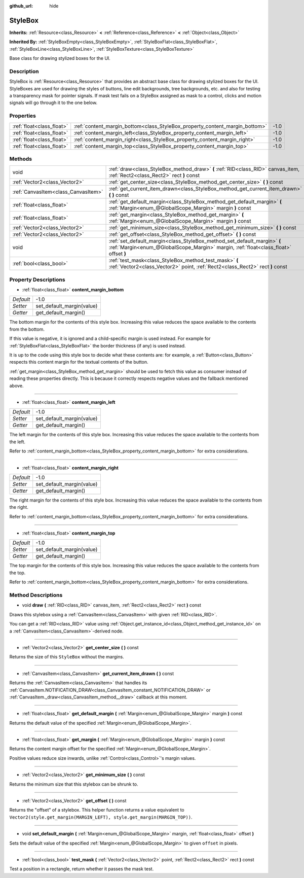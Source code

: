 :github_url: hide

.. Generated automatically by doc/tools/makerst.py in Godot's source tree.
.. DO NOT EDIT THIS FILE, but the StyleBox.xml source instead.
.. The source is found in doc/classes or modules/<name>/doc_classes.

.. _class_StyleBox:

StyleBox
========

**Inherits:** :ref:`Resource<class_Resource>` **<** :ref:`Reference<class_Reference>` **<** :ref:`Object<class_Object>`

**Inherited By:** :ref:`StyleBoxEmpty<class_StyleBoxEmpty>`, :ref:`StyleBoxFlat<class_StyleBoxFlat>`, :ref:`StyleBoxLine<class_StyleBoxLine>`, :ref:`StyleBoxTexture<class_StyleBoxTexture>`

Base class for drawing stylized boxes for the UI.

Description
-----------

StyleBox is :ref:`Resource<class_Resource>` that provides an abstract base class for drawing stylized boxes for the UI. StyleBoxes are used for drawing the styles of buttons, line edit backgrounds, tree backgrounds, etc. and also for testing a transparency mask for pointer signals. If mask test fails on a StyleBox assigned as mask to a control, clicks and motion signals will go through it to the one below.

Properties
----------

+---------------------------+-----------------------------------------------------------------------------+------+
| :ref:`float<class_float>` | :ref:`content_margin_bottom<class_StyleBox_property_content_margin_bottom>` | -1.0 |
+---------------------------+-----------------------------------------------------------------------------+------+
| :ref:`float<class_float>` | :ref:`content_margin_left<class_StyleBox_property_content_margin_left>`     | -1.0 |
+---------------------------+-----------------------------------------------------------------------------+------+
| :ref:`float<class_float>` | :ref:`content_margin_right<class_StyleBox_property_content_margin_right>`   | -1.0 |
+---------------------------+-----------------------------------------------------------------------------+------+
| :ref:`float<class_float>` | :ref:`content_margin_top<class_StyleBox_property_content_margin_top>`       | -1.0 |
+---------------------------+-----------------------------------------------------------------------------+------+

Methods
-------

+-------------------------------------+------------------------------------------------------------------------------------------------------------------------------------------------------------------+
| void                                | :ref:`draw<class_StyleBox_method_draw>` **(** :ref:`RID<class_RID>` canvas_item, :ref:`Rect2<class_Rect2>` rect **)** const                                      |
+-------------------------------------+------------------------------------------------------------------------------------------------------------------------------------------------------------------+
| :ref:`Vector2<class_Vector2>`       | :ref:`get_center_size<class_StyleBox_method_get_center_size>` **(** **)** const                                                                                  |
+-------------------------------------+------------------------------------------------------------------------------------------------------------------------------------------------------------------+
| :ref:`CanvasItem<class_CanvasItem>` | :ref:`get_current_item_drawn<class_StyleBox_method_get_current_item_drawn>` **(** **)** const                                                                    |
+-------------------------------------+------------------------------------------------------------------------------------------------------------------------------------------------------------------+
| :ref:`float<class_float>`           | :ref:`get_default_margin<class_StyleBox_method_get_default_margin>` **(** :ref:`Margin<enum_@GlobalScope_Margin>` margin **)** const                             |
+-------------------------------------+------------------------------------------------------------------------------------------------------------------------------------------------------------------+
| :ref:`float<class_float>`           | :ref:`get_margin<class_StyleBox_method_get_margin>` **(** :ref:`Margin<enum_@GlobalScope_Margin>` margin **)** const                                             |
+-------------------------------------+------------------------------------------------------------------------------------------------------------------------------------------------------------------+
| :ref:`Vector2<class_Vector2>`       | :ref:`get_minimum_size<class_StyleBox_method_get_minimum_size>` **(** **)** const                                                                                |
+-------------------------------------+------------------------------------------------------------------------------------------------------------------------------------------------------------------+
| :ref:`Vector2<class_Vector2>`       | :ref:`get_offset<class_StyleBox_method_get_offset>` **(** **)** const                                                                                            |
+-------------------------------------+------------------------------------------------------------------------------------------------------------------------------------------------------------------+
| void                                | :ref:`set_default_margin<class_StyleBox_method_set_default_margin>` **(** :ref:`Margin<enum_@GlobalScope_Margin>` margin, :ref:`float<class_float>` offset **)** |
+-------------------------------------+------------------------------------------------------------------------------------------------------------------------------------------------------------------+
| :ref:`bool<class_bool>`             | :ref:`test_mask<class_StyleBox_method_test_mask>` **(** :ref:`Vector2<class_Vector2>` point, :ref:`Rect2<class_Rect2>` rect **)** const                          |
+-------------------------------------+------------------------------------------------------------------------------------------------------------------------------------------------------------------+

Property Descriptions
---------------------

.. _class_StyleBox_property_content_margin_bottom:

- :ref:`float<class_float>` **content_margin_bottom**

+-----------+---------------------------+
| *Default* | -1.0                      |
+-----------+---------------------------+
| *Setter*  | set_default_margin(value) |
+-----------+---------------------------+
| *Getter*  | get_default_margin()      |
+-----------+---------------------------+

The bottom margin for the contents of this style box. Increasing this value reduces the space available to the contents from the bottom.

If this value is negative, it is ignored and a child-specific margin is used instead. For example for :ref:`StyleBoxFlat<class_StyleBoxFlat>` the border thickness (if any) is used instead.

It is up to the code using this style box to decide what these contents are: for example, a :ref:`Button<class_Button>` respects this content margin for the textual contents of the button.

:ref:`get_margin<class_StyleBox_method_get_margin>` should be used to fetch this value as consumer instead of reading these properties directly. This is because it correctly respects negative values and the fallback mentioned above.

----

.. _class_StyleBox_property_content_margin_left:

- :ref:`float<class_float>` **content_margin_left**

+-----------+---------------------------+
| *Default* | -1.0                      |
+-----------+---------------------------+
| *Setter*  | set_default_margin(value) |
+-----------+---------------------------+
| *Getter*  | get_default_margin()      |
+-----------+---------------------------+

The left margin for the contents of this style box.	Increasing this value reduces the space available to the contents from the left.

Refer to :ref:`content_margin_bottom<class_StyleBox_property_content_margin_bottom>` for extra considerations.

----

.. _class_StyleBox_property_content_margin_right:

- :ref:`float<class_float>` **content_margin_right**

+-----------+---------------------------+
| *Default* | -1.0                      |
+-----------+---------------------------+
| *Setter*  | set_default_margin(value) |
+-----------+---------------------------+
| *Getter*  | get_default_margin()      |
+-----------+---------------------------+

The right margin for the contents of this style box. Increasing this value reduces the space available to the contents from the right.

Refer to :ref:`content_margin_bottom<class_StyleBox_property_content_margin_bottom>` for extra considerations.

----

.. _class_StyleBox_property_content_margin_top:

- :ref:`float<class_float>` **content_margin_top**

+-----------+---------------------------+
| *Default* | -1.0                      |
+-----------+---------------------------+
| *Setter*  | set_default_margin(value) |
+-----------+---------------------------+
| *Getter*  | get_default_margin()      |
+-----------+---------------------------+

The top margin for the contents of this style box. Increasing this value reduces the space available to the contents from the top.

Refer to :ref:`content_margin_bottom<class_StyleBox_property_content_margin_bottom>` for extra considerations.

Method Descriptions
-------------------

.. _class_StyleBox_method_draw:

- void **draw** **(** :ref:`RID<class_RID>` canvas_item, :ref:`Rect2<class_Rect2>` rect **)** const

Draws this stylebox using a :ref:`CanvasItem<class_CanvasItem>` with given :ref:`RID<class_RID>`.

You can get a :ref:`RID<class_RID>` value using :ref:`Object.get_instance_id<class_Object_method_get_instance_id>` on a :ref:`CanvasItem<class_CanvasItem>`-derived node.

----

.. _class_StyleBox_method_get_center_size:

- :ref:`Vector2<class_Vector2>` **get_center_size** **(** **)** const

Returns the size of this ``StyleBox`` without the margins.

----

.. _class_StyleBox_method_get_current_item_drawn:

- :ref:`CanvasItem<class_CanvasItem>` **get_current_item_drawn** **(** **)** const

Returns the :ref:`CanvasItem<class_CanvasItem>` that handles its :ref:`CanvasItem.NOTIFICATION_DRAW<class_CanvasItem_constant_NOTIFICATION_DRAW>` or :ref:`CanvasItem._draw<class_CanvasItem_method__draw>` callback at this moment.

----

.. _class_StyleBox_method_get_default_margin:

- :ref:`float<class_float>` **get_default_margin** **(** :ref:`Margin<enum_@GlobalScope_Margin>` margin **)** const

Returns the default value of the specified :ref:`Margin<enum_@GlobalScope_Margin>`.

----

.. _class_StyleBox_method_get_margin:

- :ref:`float<class_float>` **get_margin** **(** :ref:`Margin<enum_@GlobalScope_Margin>` margin **)** const

Returns the content margin offset for the specified :ref:`Margin<enum_@GlobalScope_Margin>`.

Positive values reduce size inwards, unlike :ref:`Control<class_Control>`'s margin values.

----

.. _class_StyleBox_method_get_minimum_size:

- :ref:`Vector2<class_Vector2>` **get_minimum_size** **(** **)** const

Returns the minimum size that this stylebox can be shrunk to.

----

.. _class_StyleBox_method_get_offset:

- :ref:`Vector2<class_Vector2>` **get_offset** **(** **)** const

Returns the "offset" of a stylebox. This helper function returns a value equivalent to ``Vector2(style.get_margin(MARGIN_LEFT), style.get_margin(MARGIN_TOP))``.

----

.. _class_StyleBox_method_set_default_margin:

- void **set_default_margin** **(** :ref:`Margin<enum_@GlobalScope_Margin>` margin, :ref:`float<class_float>` offset **)**

Sets the default value of the specified :ref:`Margin<enum_@GlobalScope_Margin>` to given ``offset`` in pixels.

----

.. _class_StyleBox_method_test_mask:

- :ref:`bool<class_bool>` **test_mask** **(** :ref:`Vector2<class_Vector2>` point, :ref:`Rect2<class_Rect2>` rect **)** const

Test a position in a rectangle, return whether it passes the mask test.

